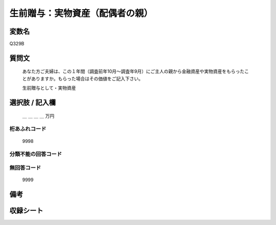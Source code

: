 .. title:: Q329B
.. rst-class:: item

====================================================================================================
生前贈与：実物資産（配偶者の親）
====================================================================================================

.. rst-class:: varname

変数名
==================

Q329B

.. rst-class:: question

質問文
==================


   あなた方ご夫婦は、この１年間（調査前年10月～調査年9月）にご主人の親から金融資産や実物資産をもらったことがありますか。もらった場合はその価値をご記入下さい。


   生前贈与として・実物資産



.. rst-class:: answer

選択肢 / 記入欄
======================

  ＿ ＿ ＿ ＿ 万円



.. rst-class:: overflow

桁あふれコード
-------------------------------
  9998


.. rst-class:: not_classified

分類不能の回答コード
-------------------------------------
  


.. rst-class:: not_available

無回答コード
-------------------------------------
  9999


.. rst-class:: bikou

備考
==================
 



.. rst-class:: include_sheet

収録シート
=======================================
.. hlist::
   :columns: 3
   
   
   * p2_2
   
   * p5b_2
   
   * p6_2
   
   * p7_2
   
   * p8_2
   
   * p9_2
   
   * p10_2
   
   * p11ab_2
   
   * p11c_2
   
   * p12_2
   
   * p13_2
   
   * p14_2
   
   * p15_2
   
   * p16abc_2
   
   * p16d_2
   
   * p17_2
   
   * p18_2
   
   * p19_2
   
   * p20_2
   
   * p21abcd_2
   
   * p21e_2
   
   * p22_2
   
   * p23_2
   
   * p24_2
   
   * p25_2
   
   * p26_2
   
   * p27_2
   
   * p28_2
   
   


.. index:: Q329B